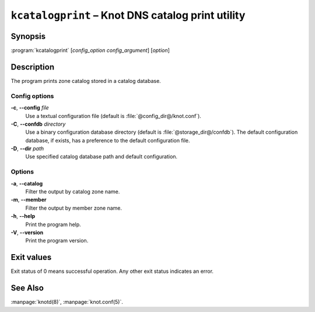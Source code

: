 .. highlight:: none

``kcatalogprint`` – Knot DNS catalog print utility
==================================================

Synopsis
--------

:program:`kcatalogprint` [*config_option* *config_argument*] [*option*]

Description
-----------

The program prints zone catalog stored in a catalog database.

Config options
..............

**-c**, **--config** *file*
  Use a textual configuration file (default is :file:`@config_dir@/knot.conf`).

**-C**, **--confdb** *directory*
  Use a binary configuration database directory (default is :file:`@storage_dir@/confdb`).
  The default configuration database, if exists, has a preference to the default
  configuration file.

**-D**, **--dir** *path*
  Use specified catalog database path and default configuration.

Options
.......

**-a**, **--catalog**
  Filter the output by catalog zone name.

**-m**, **--member**
  Filter the output by member zone name.

**-h**, **--help**
  Print the program help.

**-V**, **--version**
  Print the program version.

Exit values
-----------

Exit status of 0 means successful operation. Any other exit status indicates
an error.

See Also
--------

:manpage:`knotd(8)`, :manpage:`knot.conf(5)`.
